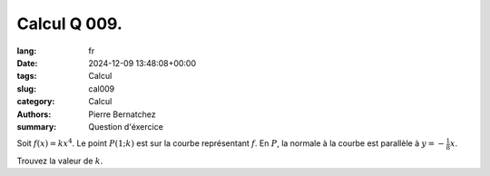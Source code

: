 Calcul Q 009.
=============

:lang: fr
:date: 2024-12-09 13:48:08+00:00
:tags: Calcul
:slug: cal009
:category: Calcul
:authors: Pierre Bernatchez
:summary: Question d'éxercice
	  
Soit :math:`f(x) = kx^4`. Le point :math:`P(1 ; k)` est sur la courbe représentant :math:`f`.
En :math:`P`, la normale à la courbe est parallèle à :math:`y = -\frac{1}{8}x`.


Trouvez la valeur de :math:`k`.
